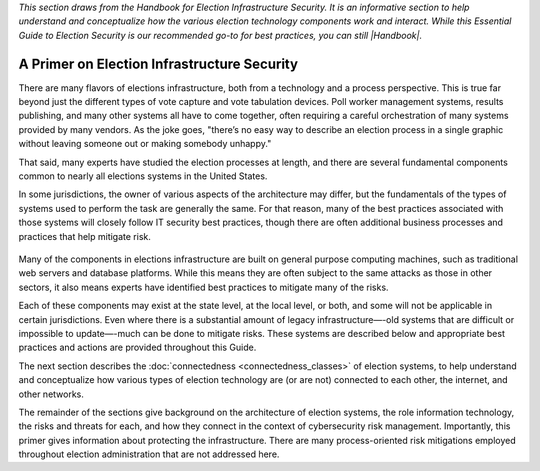 ..
  Created by: mike garcia
  To: remake of generalized election architecture section of the Handbook

*This section draws from the Handbook for Election Infrastructure Security. It is an informative section to help understand and conceptualize how the various election technology components work and interact. While this Essential Guide to Election Security is our recommended go-to for best practices, you can still |Handbook|.*

A Primer on Election Infrastructure Security
--------------------------------------------

There are many flavors of elections infrastructure, both from a technology and a process perspective. This is true far beyond just the different types of vote capture and vote tabulation devices. Poll worker management systems, results publishing, and many other systems all have to come together, often requiring a careful orchestration of many systems provided by many vendors. As the joke goes, "there’s no easy way to describe an election process in a single graphic without leaving someone out or making somebody unhappy."

That said, many experts have studied the election processes at length, and there are several fundamental components common to nearly all elections systems in the United States.

In some jurisdictions, the owner of various aspects of the architecture may differ, but the fundamentals of the types of systems used to perform the task are generally the same. For that reason, many of the best practices associated with those systems will closely follow IT security best practices, though there are often additional business processes and practices that help mitigate risk.

.. figure:: /_static/generalized_election_architecture.png
   :width: 90%
   :alt: Graphic showing a generalized election architecture with data flow chart

Many of the components in elections infrastructure are built on general purpose computing machines, such as traditional web servers and database platforms. While this means they are often subject to the same attacks as those in other sectors, it also means experts have identified best practices to mitigate many of the risks.

Each of these components may exist at the state level, at the local level, or both, and some will not be applicable in certain jurisdictions. Even where there is a substantial amount of legacy infrastructure—-old systems that are difficult or impossible to update—-much can be done to mitigate risks. These systems are described below and appropriate best practices and actions are provided throughout this Guide.

The next section describes the :doc:`connectedness <connectedness_classes>` of election systems, to help understand and conceptualize how various types of election technology are (or are not) connected to each other, the internet, and other networks.

The remainder of the sections give background on the architecture of election systems, the role information technology, the risks and threats for each, and how they connect in the context of cybersecurity risk management. Importantly, this primer gives information about protecting the infrastructure. There are many process-oriented risk mitigations employed throughout election administration that are not addressed here.

.. |Handbook| replace:: `download the Handbook <https://www.cisecurity.org/-/jssmedia/Project/cisecurity/cisecurity/data/media/files/uploads/2018/02/CIS-Elections-eBook-15-Feb.pdf`_
